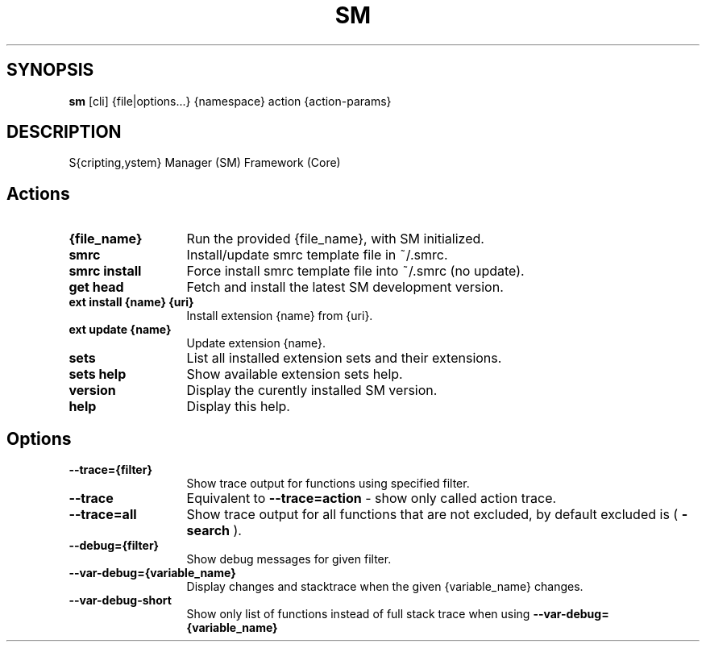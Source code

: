 .\"   $Id$
.\"
.\"   Man page for the bdsm project.
.\"
.\"   $Log$
.\"

.TH SM 1 "2011 August 17" "SM Framework"

.SH SYNOPSIS
.B sm
[cli] {file|options...} {namespace} action {action-params}

.SH DESCRIPTION
S{cripting,ystem} Manager (SM) Framework (Core)

.SH Actions
.TP 13
.B {file_name}
Run the provided {file_name}, with SM initialized.
.TP 13
.B smrc
Install/update smrc template file in ~/.smrc.
.TP 13
.B smrc install
Force install smrc template file into ~/.smrc (no update).


.TP 13
.B get head
Fetch and install the latest SM development version.
.TP 13
.B ext install {name} {uri}
Install extension {name} from {uri}.
.TP 13
.B ext update {name}
Update extension {name}.
.TP 13
.B sets
List all installed extension sets and their extensions.
.TP 13
.B sets help
Show available extension sets help.


.TP 13
.B version
Display the curently installed SM version.
.TP 13
.B help
Display this help.

.SH Options
.TP 13
.B --trace={filter}
Show trace output for functions using specified filter.
.TP 13
.B --trace
Equivalent to
.B --trace=action
- show only called action trace.
.TP 13
.B --trace=all
Show trace output for all functions that are not excluded, by default excluded is (
.B -search
).
.TP 13
.B --debug={filter}
Show debug messages for given filter.
.TP 13
.B --var-debug={variable_name}
Display changes and stacktrace when the given {variable_name} changes.
.TP 13
.B --var-debug-short
Show only list of functions instead of full stack trace when using
.B --var-debug={variable_name}
